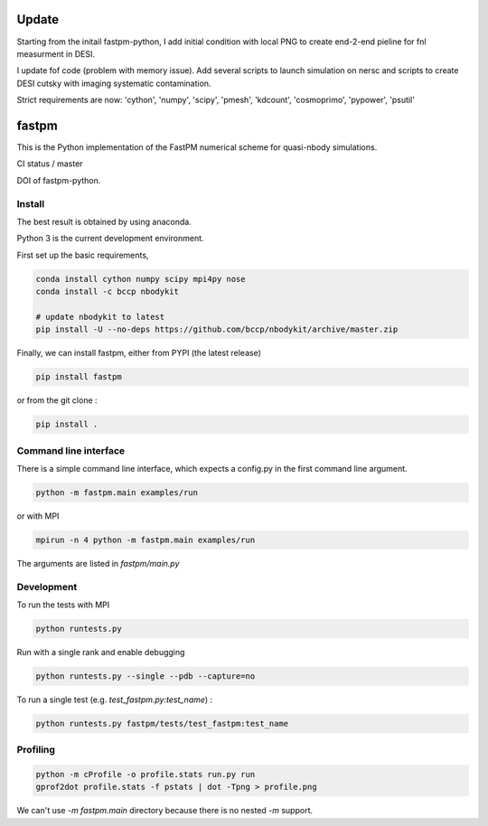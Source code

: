 Update
======

Starting from the initail fastpm-python, I add initial condition with local PNG to create end-2-end pieline for fnl measurment in DESI. 

I update fof code (problem with memory issue). Add several scripts to launch simulation on nersc and scripts to create DESI cutsky with imaging systematic contamination.


Strict requirements are now: 'cython', 'numpy', 'scipy', 'pmesh', 'kdcount', 'cosmoprimo', 'pypower', 'psutil'


fastpm
======

This is the Python implementation of the FastPM numerical scheme for quasi-nbody simulations.

CI status / master

.. image:: https://travis-ci.org/rainwoodman/fastpm-python.svg?branch=master
    :alt: Build Status
    :target: https://travis-ci.org/rainwoodman/fastpm-python

DOI of fastpm-python.

.. image:: https://zenodo.org/badge/81290989.svg
   :target: https://zenodo.org/badge/latestdoi/81290989


.. image:: https://github.com/rainwoodman/fastpm-python/raw/artwork/artwork/10MpchTrajectories.png
    :align: center

Install
-------

The best result is obtained by using anaconda.

Python 3 is the current development environment.

First set up the basic requirements,

.. code::

    conda install cython numpy scipy mpi4py nose
    conda install -c bccp nbodykit

    # update nbodykit to latest
    pip install -U --no-deps https://github.com/bccp/nbodykit/archive/master.zip


Finally, we can install fastpm, either from PYPI (the latest release)

.. code::

    pip install fastpm

or from the git clone :

.. code::

    pip install .

Command line interface
----------------------

There is a simple command line interface, which expects a config.py in the
first command line argument.

.. code::

    python -m fastpm.main examples/run

or with MPI

.. code::

    mpirun -n 4 python -m fastpm.main examples/run

The arguments are listed in `fastpm/main.py`

Development
-----------

To run the tests with MPI

.. code::

    python runtests.py

Run with a single rank and enable debugging

.. code::

    python runtests.py --single --pdb --capture=no

To run a single test (e.g. `test_fastpm.py:test_name`) :

.. code::

    python runtests.py fastpm/tests/test_fastpm:test_name


Profiling
---------

.. code::

    python -m cProfile -o profile.stats run.py run
    gprof2dot profile.stats -f pstats | dot -Tpng > profile.png

We can't use `-m fastpm.main` directory because there is no nested `-m` support.
